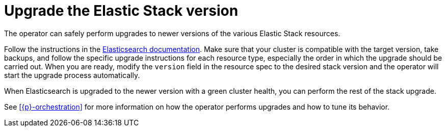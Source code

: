 :page_id: upgrading-stack
ifdef::env-github[]
****
link:https://www.elastic.co/guide/en/cloud-on-k8s/master/k8s-{page_id}.html[View this document on the Elastic website]
****
endif::[]
[id="{p}-{page_id}"]
= Upgrade the Elastic Stack version

The operator can safely perform upgrades to newer versions of the various Elastic Stack resources.

Follow the instructions in the link:https://www.elastic.co/guide/en/elastic-stack/current/upgrading-elastic-stack.html[Elasticsearch documentation]. Make sure that your cluster is compatible with the target version, take backups, and follow the specific upgrade instructions for each resource type, especially the order in which the upgrade should be carried out. When you are ready, modify the `version` field in the resource spec to the desired stack version and the operator will start the upgrade process automatically.

When Elasticsearch is upgraded to the newer version with a green cluster health, you can perform the rest of the stack upgrade. 

See <<{p}-orchestration>> for more information on how the operator performs upgrades and how to tune its behavior.
